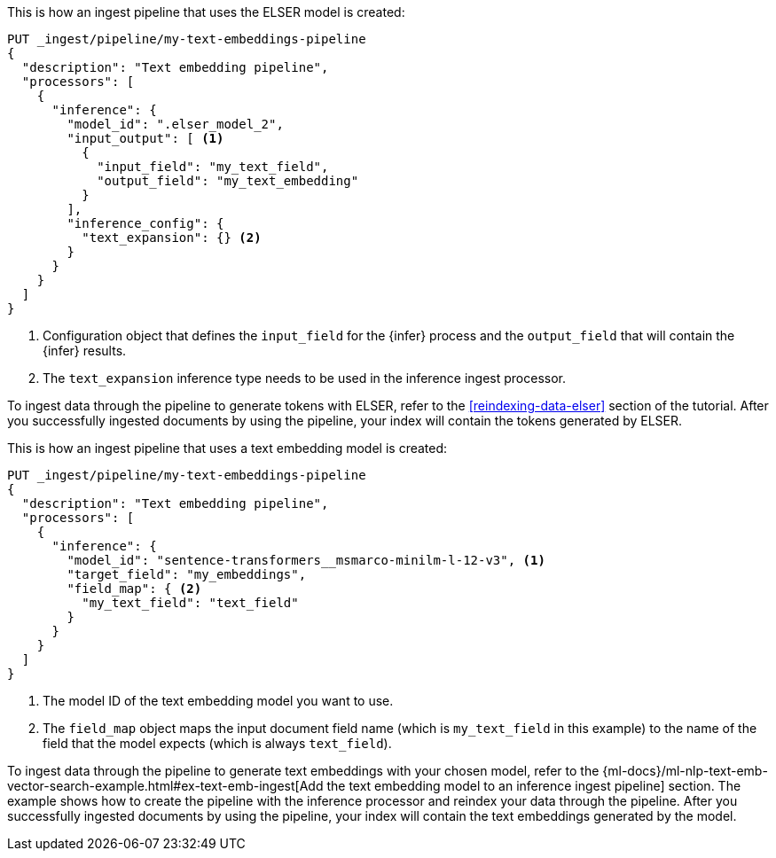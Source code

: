 ////

[source,console]
----
DELETE _ingest/pipeline/my-text-embeddings-pipeline
----
// TEST
// TEARDOWN

////

// tag::elser[]

This is how an ingest pipeline that uses the ELSER model is created:

[source,console]
----
PUT _ingest/pipeline/my-text-embeddings-pipeline
{
  "description": "Text embedding pipeline",
  "processors": [
    {
      "inference": {
        "model_id": ".elser_model_2",
        "input_output": [ <1>
          {
            "input_field": "my_text_field",
            "output_field": "my_text_embedding"
          }
        ],
        "inference_config": {
          "text_expansion": {} <2>
        }
      }
    }
  ]
}
----
<1> Configuration object that defines the `input_field` for the {infer} process 
and the `output_field` that will contain the {infer} results.
<2> The `text_expansion` inference type needs to be used in the inference ingest 
processor.

To ingest data through the pipeline to generate tokens with ELSER, refer to the 
<<reindexing-data-elser>> section of the tutorial. After you successfully 
ingested documents by using the pipeline, your index will contain the tokens 
generated by ELSER.

// end::elser[]


// tag::dense-vector[]

This is how an ingest pipeline that uses a text embedding model is created:

[source,console]
----
PUT _ingest/pipeline/my-text-embeddings-pipeline
{
  "description": "Text embedding pipeline",
  "processors": [
    {
      "inference": {
        "model_id": "sentence-transformers__msmarco-minilm-l-12-v3", <1>
        "target_field": "my_embeddings",
        "field_map": { <2>
          "my_text_field": "text_field"
        }
      }
    }
  ]
}
----
<1> The model ID of the text embedding model you want to use.
<2> The `field_map` object maps the input document field name (which is 
`my_text_field` in this example) to the name of the field that the model expects 
(which is always `text_field`).

To ingest data through the pipeline to generate text embeddings with your chosen 
model, refer to the 
{ml-docs}/ml-nlp-text-emb-vector-search-example.html#ex-text-emb-ingest[Add the text embedding model to an inference ingest pipeline] 
section. The example shows how to create the pipeline with the inference 
processor and reindex your data through the pipeline. After you successfully 
ingested documents by using the pipeline, your index will contain the text 
embeddings generated by the model.

// end::dense-vector[]